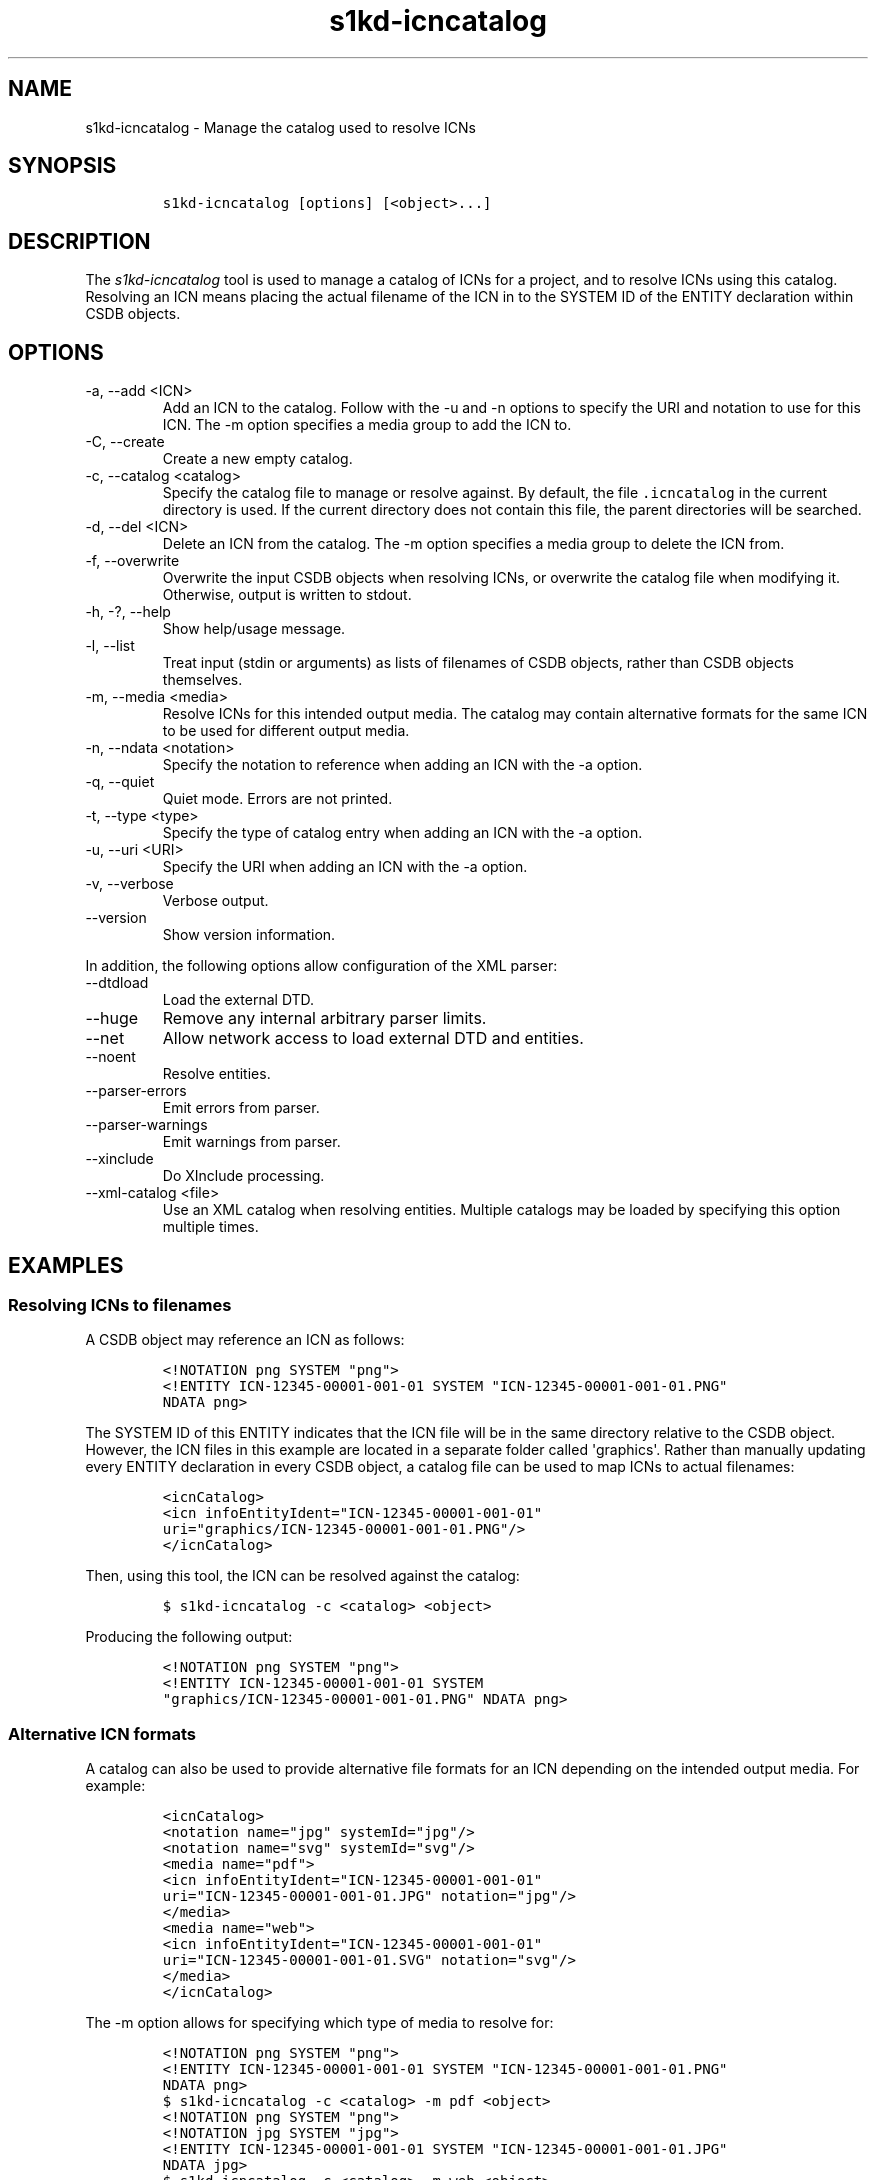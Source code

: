 .\" Automatically generated by Pandoc 2.9.2.1
.\"
.TH "s1kd-icncatalog" "1" "2021-04-16" "" "s1kd-tools"
.hy
.SH NAME
.PP
s1kd-icncatalog - Manage the catalog used to resolve ICNs
.SH SYNOPSIS
.IP
.nf
\f[C]
s1kd-icncatalog [options] [<object>...]
\f[R]
.fi
.SH DESCRIPTION
.PP
The \f[I]s1kd-icncatalog\f[R] tool is used to manage a catalog of ICNs
for a project, and to resolve ICNs using this catalog.
Resolving an ICN means placing the actual filename of the ICN in to the
SYSTEM ID of the ENTITY declaration within CSDB objects.
.SH OPTIONS
.TP
-a, --add <ICN>
Add an ICN to the catalog.
Follow with the -u and -n options to specify the URI and notation to use
for this ICN.
The -m option specifies a media group to add the ICN to.
.TP
-C, --create
Create a new empty catalog.
.TP
-c, --catalog <catalog>
Specify the catalog file to manage or resolve against.
By default, the file \f[C].icncatalog\f[R] in the current directory is
used.
If the current directory does not contain this file, the parent
directories will be searched.
.TP
-d, --del <ICN>
Delete an ICN from the catalog.
The -m option specifies a media group to delete the ICN from.
.TP
-f, --overwrite
Overwrite the input CSDB objects when resolving ICNs, or overwrite the
catalog file when modifying it.
Otherwise, output is written to stdout.
.TP
-h, -?, --help
Show help/usage message.
.TP
-l, --list
Treat input (stdin or arguments) as lists of filenames of CSDB objects,
rather than CSDB objects themselves.
.TP
-m, --media <media>
Resolve ICNs for this intended output media.
The catalog may contain alternative formats for the same ICN to be used
for different output media.
.TP
-n, --ndata <notation>
Specify the notation to reference when adding an ICN with the -a option.
.TP
-q, --quiet
Quiet mode.
Errors are not printed.
.TP
-t, --type <type>
Specify the type of catalog entry when adding an ICN with the -a option.
.TP
-u, --uri <URI>
Specify the URI when adding an ICN with the -a option.
.TP
-v, --verbose
Verbose output.
.TP
--version
Show version information.
.PP
In addition, the following options allow configuration of the XML
parser:
.TP
--dtdload
Load the external DTD.
.TP
--huge
Remove any internal arbitrary parser limits.
.TP
--net
Allow network access to load external DTD and entities.
.TP
--noent
Resolve entities.
.TP
--parser-errors
Emit errors from parser.
.TP
--parser-warnings
Emit warnings from parser.
.TP
--xinclude
Do XInclude processing.
.TP
--xml-catalog <file>
Use an XML catalog when resolving entities.
Multiple catalogs may be loaded by specifying this option multiple
times.
.SH EXAMPLES
.SS Resolving ICNs to filenames
.PP
A CSDB object may reference an ICN as follows:
.IP
.nf
\f[C]
<!NOTATION png SYSTEM \[dq]png\[dq]>
<!ENTITY ICN-12345-00001-001-01 SYSTEM \[dq]ICN-12345-00001-001-01.PNG\[dq]
NDATA png>
\f[R]
.fi
.PP
The SYSTEM ID of this ENTITY indicates that the ICN file will be in the
same directory relative to the CSDB object.
However, the ICN files in this example are located in a separate folder
called \[aq]graphics\[aq].
Rather than manually updating every ENTITY declaration in every CSDB
object, a catalog file can be used to map ICNs to actual filenames:
.IP
.nf
\f[C]
<icnCatalog>
<icn infoEntityIdent=\[dq]ICN-12345-00001-001-01\[dq]
uri=\[dq]graphics/ICN-12345-00001-001-01.PNG\[dq]/>
</icnCatalog>
\f[R]
.fi
.PP
Then, using this tool, the ICN can be resolved against the catalog:
.IP
.nf
\f[C]
$ s1kd-icncatalog -c <catalog> <object>
\f[R]
.fi
.PP
Producing the following output:
.IP
.nf
\f[C]
<!NOTATION png SYSTEM \[dq]png\[dq]>
<!ENTITY ICN-12345-00001-001-01 SYSTEM
\[dq]graphics/ICN-12345-00001-001-01.PNG\[dq] NDATA png>
\f[R]
.fi
.SS Alternative ICN formats
.PP
A catalog can also be used to provide alternative file formats for an
ICN depending on the intended output media.
For example:
.IP
.nf
\f[C]
<icnCatalog>
<notation name=\[dq]jpg\[dq] systemId=\[dq]jpg\[dq]/>
<notation name=\[dq]svg\[dq] systemId=\[dq]svg\[dq]/>
<media name=\[dq]pdf\[dq]>
<icn infoEntityIdent=\[dq]ICN-12345-00001-001-01\[dq]
uri=\[dq]ICN-12345-00001-001-01.JPG\[dq] notation=\[dq]jpg\[dq]/>
</media>
<media name=\[dq]web\[dq]>
<icn infoEntityIdent=\[dq]ICN-12345-00001-001-01\[dq]
uri=\[dq]ICN-12345-00001-001-01.SVG\[dq] notation=\[dq]svg\[dq]/>
</media>
</icnCatalog>
\f[R]
.fi
.PP
The -m option allows for specifying which type of media to resolve for:
.IP
.nf
\f[C]
<!NOTATION png SYSTEM \[dq]png\[dq]>
<!ENTITY ICN-12345-00001-001-01 SYSTEM \[dq]ICN-12345-00001-001-01.PNG\[dq]
NDATA png>
\f[R]
.fi
.IP
.nf
\f[C]
$ s1kd-icncatalog -c <catalog> -m pdf <object>
\f[R]
.fi
.IP
.nf
\f[C]
<!NOTATION png SYSTEM \[dq]png\[dq]>
<!NOTATION jpg SYSTEM \[dq]jpg\[dq]>
<!ENTITY ICN-12345-00001-001-01 SYSTEM \[dq]ICN-12345-00001-001-01.JPG\[dq]
NDATA jpg>
\f[R]
.fi
.IP
.nf
\f[C]
$ s1kd-icncatalog -c <catalog> -m web <object>
\f[R]
.fi
.IP
.nf
\f[C]
<!NOTATION png SYSTEM \[dq]png\[dq]>
<!NOTATION svg SYSTEM \[dq]svg\[dq]>
<!ENTITY ICN-12345-00001-001-01 SYSTEM \[dq]ICN-12345-00001-001-01.SVG\[dq]
NDATA svg>
\f[R]
.fi
.SS Reconstructing ICN entity declarations
.PP
Some processing, such as XSL transformations, may remove the DTD and
external entity declarations as part of parsing an XML CSDB object.
A catalog can be used to restore the necessary external entity
declarations afterwards.
For example:
.IP
.nf
\f[C]
$ xsltproc ex.xsl <object>
\f[R]
.fi
.PP
The resulting XML will not include a DTD or the external entity
declarations for the ICNs referenced in the object, so it will not be
valid according to the S1000D schema:
.IP
.nf
\f[C]
$ xsltproc ex.xsl <object> | s1kd-validate
-:49:element graphic: Schemas validity error: Element \[aq]graphic\[aq],
attribute \[aq]infoEntityIdent\[aq]: \[aq]ICN-12345-00001-001-01\[aq] is not a valid
value of the atomic type \[aq]xs:ENTITY\[aq].
\f[R]
.fi
.PP
Passing the result to this tool, with a catalog containing all the ICNs
used by the project:
.IP
.nf
\f[C]
$ xsltproc ex.xsl <object> | s1kd-icncatalog -c <catalog>
\f[R]
.fi
.PP
will reconstruct the required external entity declarations in the DTD.
.PP
The s1kd-tools will copy the DTD and external entity declarations
automatically when performing transformations, so this is only necessary
when using more generic XML tools.
.SS ICN pattern rules
.PP
By default, each catalog entry matches a single ICN, but multiple ICNs
can be resolved with a single entry by using a pattern rule.
An entry with attribute \f[C]type=\[dq]pattern\[dq]\f[R] specifies a
regular expression to use to match ICNs and a template used to construct
the resolved URI:
.IP
.nf
\f[C]
<icn
type=\[dq]pattern\[dq]
infoEntityIdent=\[dq]ICN-(.{5})-(.*)\[dq]
uri=\[dq]graphics/\[rs]1/ICN-\[rs]1-\[rs]2.PNG\[dq]
notation=\[dq]PNG\[dq]/>
\f[R]
.fi
.PP
The above entry would match a series of CAGE-based ICNs, resolving them
to a subfolder of \[aq]graphics\[aq] based on their CAGE code.
Using this entry, the following input:
.IP
.nf
\f[C]
<!DOCTYPE dmodule [
<!NOTATION PNG SYSTEM PNG>
<!ENTITY ICN-12345-00001-001-01
SYSTEM \[dq]ICN-12345-00001-001-01\[dq]
NDATA PNG>
<!ENTITY ICN-54321-00001-001-01
SYSTEM \[dq]ICN-54321-00001-001-01\[dq]
NDATA PNG>
]>
\f[R]
.fi
.PP
would be resolved as follows:
.IP
.nf
\f[C]
<!DOCTYPE dmodule [
<!NOTATION PNG SYSTEM PNG>
<!ENTITY ICN-12345-00001-001-01
SYSTEM \[dq]graphics/12345/ICN-12345-00001-001-01.PNG\[dq]
NDATA PNG>
<!ENTITY ICN-54321-00001-001-01
SYSTEM \[dq]graphics/54321/ICN-54321-00001-001-01.PNG\[dq]
NDATA PNG>
]>
\f[R]
.fi
.PP
The regular expressions must conform to the extended POSIX regular
expression syntax.
Backreferences \[rs]1 through \[rs]9 can be used in the URI template to
substitute captured groups.
.SH CATALOG SCHEMA
.PP
The following describes the schema of an ICN catalog file.
.SS Catalog
.PP
\f[I]Markup element:\f[R] \f[C]<icnCatalog>\f[R]
.PP
\f[I]Attributes:\f[R]
.IP \[bu] 2
None
.PP
\f[I]Child elements:\f[R]
.IP \[bu] 2
\f[C]<notation>\f[R]
.IP \[bu] 2
\f[C]<media>\f[R]
.IP \[bu] 2
\f[C]<icn>\f[R]
.SS Notation
.PP
The element \f[C]<notation>\f[R] represents a NOTATION declaration.
.PP
\f[I]Markup element:\f[R] \f[C]<notation>\f[R]
.PP
\f[I]Attributes:\f[R]
.IP \[bu] 2
\f[C]name\f[R], the NDATA name.
.IP \[bu] 2
\f[C]publicId\f[R], the optional PUBLIC ID of the notation.
.IP \[bu] 2
\f[C]systemId\f[R], the optional SYSTEM ID of the notation.
.PP
\f[I]Child elements:\f[R]
.IP \[bu] 2
None
.SS Media
.PP
The element \f[C]<media>\f[R] groups a set of alternative ICN formats
for a particular output media type.
.PP
\f[I]Markup element:\f[R] \f[C]<media>\f[R]
.PP
\f[I]Attributes:\f[R]
.IP \[bu] 2
\f[C]name\f[R], the identifier of the output media.
.PP
\f[I]Child elements:\f[R]
.IP \[bu] 2
\f[C]<icn>\f[R]
.SS ICN
.PP
The element \f[C]<icn>\f[R] maps an ICN to a filename and optionally a
notation.
When this element occurs as a child of a \f[C]<media>\f[R] element, it
will be used when that output media is specified with the -m option.
When it occurs as a child of \f[C]<icnCatalog>\f[R], it will be used if
no media is specified.
.PP
\f[I]Markup element:\f[R] \f[C]<icn>\f[R]
.PP
\f[I]Attributes:\f[R]
.IP \[bu] 2
\f[C]type\f[R], the type of ICN entry, with one of the following values:
.RS 2
.IP \[bu] 2
\f[C]\[dq]single\[dq]\f[R] (D) - Specifies a single ICN to resolve.
.IP \[bu] 2
\f[C]\[dq]pattern\[dq]\f[R] - Specifies a pattern to resolve one or more
ICNs.
.RE
.IP \[bu] 2
\f[C]infoEntityIdent\f[R], the ICN, or pattern used to match ICNs.
.IP \[bu] 2
\f[C]uri\f[R], the filename the ICN will resolve to.
.IP \[bu] 2
\f[C]notation\f[R], a reference to a previously declared
\f[C]<notation>\f[R] element.
.PP
\f[I]Child elements:\f[R]
.IP \[bu] 2
None
.SS Example ICN catalog
.IP
.nf
\f[C]
<icnCatalog>
<notation name=\[dq]jpg\[dq] systemId=\[dq]jpg\[dq]/>
<notation name=\[dq]png\[dq] systemId=\[dq]png\[dq]/>
<notation name=\[dq]svg\[dq] systemId=\[dq]svg\[dq]/>
<media name=\[dq]pdf\[dq]>
<icn infoEntityIdent=\[dq]ICN-12345-00001-001-01\[dq]
uri=\[dq]ICN-12345-00001-001-01.JPG\[dq] notation=\[dq]jpg\[dq]/>
</media>
<media name=\[dq]web\[dq]>
<icn infoEntityIdent=\[dq]ICN-12345-00001-001-01\[dq]
uri=\[dq]ICN-12345-00001-001-01.SVG\[dq] notation=\[dq]svg\[dq]/>
</media>
<icn infoEntityIdent=\[dq]ICN-12345-00001-001-01\[dq]
uri=\[dq]ICN-12345-00001-001-01.PNG\[dq] notation=\[dq]png\[dq]/>
</icnCatalog>
\f[R]
.fi
.SH AUTHORS
khzae.net.
